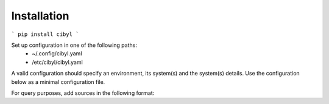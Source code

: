 Installation
------------

```
pip install cibyl
```

Set up configuration in one of the following paths:
  * ~/.config/cibyl.yaml
  * /etc/cibyl/cibyl.yaml

A valid configuration should specify an environment, its system(s) and the
system(s) details.
Use the configuration below as a minimal configuration file.

.. code-block:: yaml
   :linenos:

        environments:
            env_1:
                jenkins_system:
                    system_type: ""

For query purposes, add sources in the following format:


.. code-block:: yaml
   :linenos:

        environments:
          staging:
            environment1:
              system_type: 'SYSTEM_TYPE'
              sources:
                source1:
                  driver: 'DRIVER'
                  username: 'USERNAME'
                  token: 'PERSONAL_TOKEN'
                  url: 'https://URL.com'
